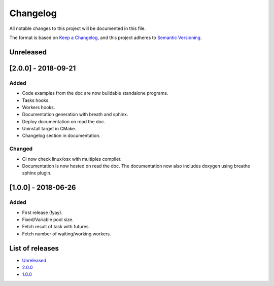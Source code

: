 Changelog
=========

All notable changes to this project will be documented in this file.

The format is based on `Keep a Changelog <https://keepachangelog.com/en/1.0.0/>`_,
and this project adheres to `Semantic Versioning <https://semver.org/spec/v2.0.0.html>`_.

Unreleased
----------

[2.0.0] - 2018-09-21
--------------------
Added
~~~~~~~
- Code examples from the doc are now buildable standalone programs.
- Tasks hooks.
- Workers hooks.
- Documentation generation with breath and sphinx.
- Deploy documentation on read the doc.
- Uninstall target in CMake.
- Changelog section in documentation.

Changed
~~~~~~~
- CI now check linux/osx with multiples compiler.
- Documentation is now hosted on read the doc. The documentation now also
  includes doxygen using breathe sphinx plugin.

[1.0.0] - 2018-06-26
--------------------
Added
~~~~~
- First release (!yay).
- Fixed/Variable pool size.
- Fetch result of task with futures.
- Fetch number of waiting/working workers.

List of releases
----------------
- `Unreleased <https://github.com/reyreaud-l/threadpool/compare/v1.0.0...HEAD>`_
- `2.0.0 <https://github.com/reyreaud-l/threadpool/compare/v1.0.0...v2.0.0>`_
- `1.0.0 <https://github.com/reyreaud-l/threadpool/compare/3e51279...v1.0.0>`_
